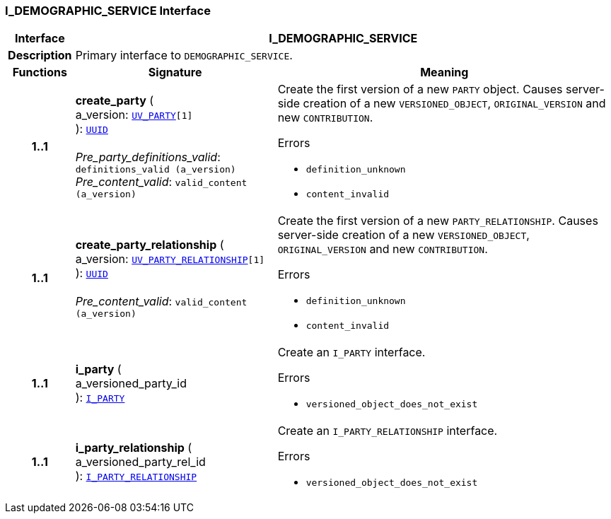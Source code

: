 === I_DEMOGRAPHIC_SERVICE Interface

[cols="^1,3,5"]
|===
h|*Interface*
2+^h|*I_DEMOGRAPHIC_SERVICE*

h|*Description*
2+a|Primary interface to `DEMOGRAPHIC_SERVICE`.

h|*Functions*
^h|*Signature*
^h|*Meaning*

h|*1..1*
|*create_party* ( +
a_version: `<<_uv_party_class,UV_PARTY>>[1]` +
): `link:/releases/BASE/{base_release}/base_types.html#_uuid_class[UUID^]` +
 +
__Pre_party_definitions_valid__: `definitions_valid (a_version)` +
__Pre_content_valid__: `valid_content (a_version)`
a|Create the first version of a new `PARTY` object. Causes server-side creation of a new `VERSIONED_OBJECT`, `ORIGINAL_VERSION` and new `CONTRIBUTION`.





.Errors
* `definition_unknown`
* `content_invalid`

h|*1..1*
|*create_party_relationship* ( +
a_version: `<<_uv_party_relationship_class,UV_PARTY_RELATIONSHIP>>[1]` +
): `link:/releases/BASE/{base_release}/base_types.html#_uuid_class[UUID^]` +
 +
__Pre_content_valid__: `valid_content (a_version)`
a|Create the first version of a new `PARTY_RELATIONSHIP`. Causes server-side creation of a new `VERSIONED_OBJECT`, `ORIGINAL_VERSION` and new `CONTRIBUTION`.





.Errors
* `definition_unknown`
* `content_invalid`

h|*1..1*
|*i_party* ( +
a_versioned_party_id +
): `<<_i_party_interface,I_PARTY>>`
a|Create an `I_PARTY` interface.




.Errors
* `versioned_object_does_not_exist`

h|*1..1*
|*i_party_relationship* ( +
a_versioned_party_rel_id +
): `<<_i_party_relationship_interface,I_PARTY_RELATIONSHIP>>`
a|Create an `I_PARTY_RELATIONSHIP` interface.




.Errors
* `versioned_object_does_not_exist`
|===
